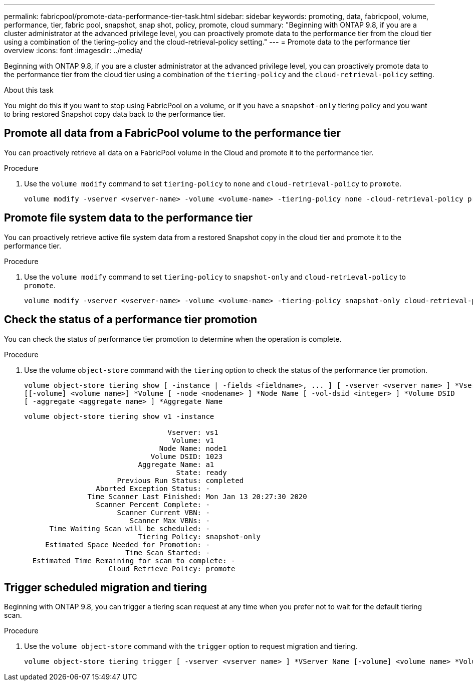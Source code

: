 ---
permalink: fabricpool/promote-data-performance-tier-task.html
sidebar: sidebar
keywords: promoting, data, fabricpool, volume, performance, tier, fabric pool, snapshot, snap shot, policy, promote, cloud
summary: "Beginning with ONTAP 9.8, if you are a cluster administrator at the advanced privilege level, you can proactively promote data to the performance tier from the cloud tier using a combination of the tiering-policy and the cloud-retrieval-policy setting."
---
= Promote data to the performance tier overview
:icons: font
:imagesdir: ../media/

[.lead]
Beginning with ONTAP 9.8, if you are a cluster administrator at the advanced privilege level, you can proactively promote data to the performance tier from the cloud tier using a combination of the `tiering-policy` and the `cloud-retrieval-policy` setting.

.About this task

You might do this if you want to stop using FabricPool on a volume, or if you have a `snapshot-only` tiering policy and you want to bring restored Snapshot copy data back to the performance tier.

== Promote all data from a FabricPool volume to the performance tier

You can proactively retrieve all data on a FabricPool volume in the Cloud and promote it to the performance tier.

.Procedure
. Use the `volume modify` command to set `tiering-policy` to `none` and `cloud-retrieval-policy` to `promote`.
+
----
volume modify -vserver <vserver-name> -volume <volume-name> -tiering-policy none -cloud-retrieval-policy promote
----

== Promote file system data to the performance tier

You can proactively retrieve active file system data from a restored Snapshot copy in the cloud tier and promote it to the performance tier.

.Procedure
. Use the `volume modify` command to set `tiering-policy` to `snapshot-only` and `cloud-retrieval-policy` to `promote`.
+
----
volume modify -vserver <vserver-name> -volume <volume-name> -tiering-policy snapshot-only cloud-retrieval-policy promote
----

== Check the status of a performance tier promotion

You can check the status of performance tier promotion to determine when the operation is complete.

.Procedure
. Use the volume `object-store` command with the `tiering` option to check the status of the performance tier promotion.
+
----
volume object-store tiering show [ -instance | -fields <fieldname>, ... ] [ -vserver <vserver name> ] *Vserver
[[-volume] <volume name>] *Volume [ -node <nodename> ] *Node Name [ -vol-dsid <integer> ] *Volume DSID
[ -aggregate <aggregate name> ] *Aggregate Name
----
+
----
volume object-store tiering show v1 -instance

                                  Vserver: vs1
                                   Volume: v1
                                Node Name: node1
                              Volume DSID: 1023
                           Aggregate Name: a1
                                    State: ready
                      Previous Run Status: completed
                 Aborted Exception Status: -
               Time Scanner Last Finished: Mon Jan 13 20:27:30 2020
                 Scanner Percent Complete: -
                      Scanner Current VBN: -
                         Scanner Max VBNs: -
      Time Waiting Scan will be scheduled: -
                           Tiering Policy: snapshot-only
     Estimated Space Needed for Promotion: -
                        Time Scan Started: -
  Estimated Time Remaining for scan to complete: -
                    Cloud Retrieve Policy: promote
----

== Trigger scheduled migration and tiering

Beginning with ONTAP 9.8, you can trigger a tiering scan request at any time when you prefer not to wait for the default tiering scan.

.Procedure
. Use the `volume object-store` command with the `trigger` option to request migration and tiering.
+
----
volume object-store tiering trigger [ -vserver <vserver name> ] *VServer Name [-volume] <volume name> *Volume Name
----

// ONTAP-2580 2024-12-06
// 08 DEC 2021, BURT 1430515
